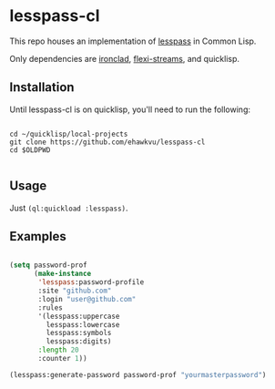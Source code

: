 * lesspass-cl

This repo houses an implementation of [[https://github.com/lesspass/lesspass][lesspass]] in Common Lisp.

Only dependencies are [[https://github.com/sharplispers/ironclad][ironclad]], [[https://edicl.github.io/flexi-streams/][flexi-streams]], and quicklisp.

** Installation

Until lesspass-cl is on quicklisp, you'll need to run the following:

#+begin_src shell

cd ~/quicklisp/local-projects
git clone https://github.com/ehawkvu/lesspass-cl
cd $OLDPWD

#+end_src


** Usage

Just =(ql:quickload :lesspass)=.

** Examples

#+begin_src lisp

(setq password-prof
      (make-instance
       'lesspass:password-profile
       :site "github.com"
       :login "user@github.com"
       :rules
       '(lesspass:uppercase
         lesspass:lowercase
         lesspass:symbols
         lesspass:digits)
       :length 20
       :counter 1))

(lesspass:generate-password password-prof "yourmasterpassword")

#+end_src

